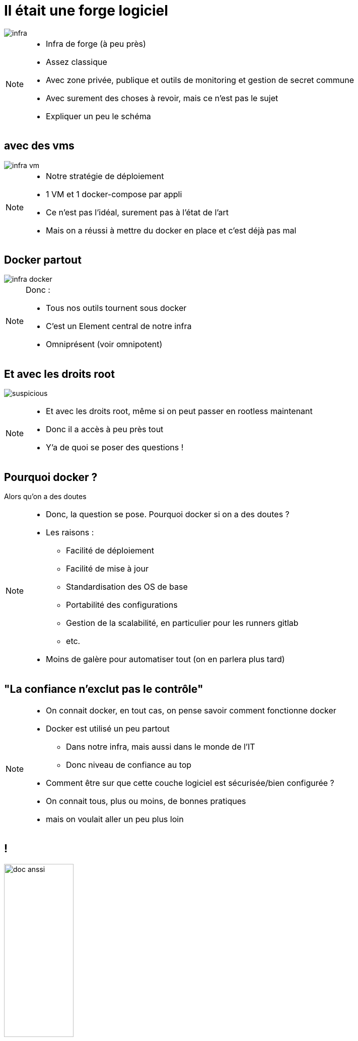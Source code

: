 [transition=fade]
= Il était une forge logiciel
:imagesdir: assets/images

image::infra.png[]

[NOTE.speaker]
====
* Infra de forge (à peu près)
* Assez classique
* Avec zone privée, publique et outils de monitoring et gestion de secret commune
* Avec surement des choses à revoir, mais ce n'est pas le sujet
* Expliquer un peu le schéma
====

[transition=fade]
== avec des vms

image::infra-vm.png[]

[NOTE.speaker]
====
* Notre stratégie de déploiement
* 1 VM et 1 docker-compose par appli
* Ce n'est pas l'idéal, surement pas à l'état de l'art
* Mais on a réussi à mettre du docker en place et c'est déjà pas mal
====

[transition=fade]
== Docker partout

image::infra-docker.png[]

[NOTE.speaker]
====
Donc :

* Tous nos outils tournent sous docker
* C'est un Element central de notre infra
* Omniprésent (voir omnipotent)
====

== Et avec les droits root

image:suspicious.gif[]

[NOTE.speaker]
====
* Et avec les droits root, même si on peut passer en rootless maintenant
* Donc il a accès à peu près tout
* Y'a de quoi se poser des questions !
====

== Pourquoi docker ?

Alors qu'on a des doutes

[NOTE.speaker]
====
* Donc, la question se pose. Pourquoi docker si on a des doutes ?
* Les raisons :
** Facilité de déploiement
** Facilité de mise à jour
** Standardisation des OS de base
** Portabilité des configurations
** Gestion de la scalabilité, en particulier pour les runners gitlab
** etc.
* Moins de galère pour automatiser tout (on en parlera plus tard)
====

== "La confiance n'exclut pas le contrôle"

[NOTE.speaker]
====
* On connait docker, en tout cas, on pense savoir comment fonctionne docker
* Docker est utilisé un peu partout
** Dans notre infra, mais aussi dans le monde de l'IT
** Donc niveau de confiance au top
* Comment être sur que cette couche logiciel est sécurisée/bien configurée ?
* On connait tous, plus ou moins, de bonnes pratiques
* mais on voulait aller un peu plus loin
====

== !

image:doc-anssi.png[doc anssi, width=40%]

[NOTE.speaker]
====
* Après quelques recherches
* On a trouvé ça
* Le guide de l'ANSSI
* On va se rendre compte que la conf' de base n'est pas hyper sécure
* https://www.ssi.gouv.fr/guide/recommandations-de-securite-relatives-au-deploiement-de-conteneurs-docker/
====

== Parcourons-le ensemble

[NOTE.speaker]
====
* On va revoir les différentes règles, mais pas dans l'ordre
* Réorganiser par catégories/difficultés
* On va parler de
** Limitation des ressources
** De permissions et de filesystem
** Passage rapide par les logs
** De réseau
** De truc étrange et effrayant à la fin
* Des plus simples/évidentes, au plus complexe/inapplicable
====
